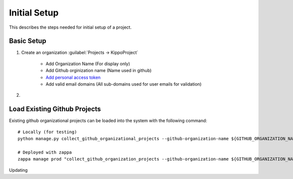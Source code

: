 ===============================================
Initial Setup
===============================================

This describes the steps needed for initial setup of a project.


Basic Setup
=============================


1. Create an organization :guilabel:`Projects -> KippoProject`

    - Add Organization Name (For display only)
    - Add Github orginization name (Name used in github)
    - `Add personal access token <https://help.github.com/articles/creating-a-personal-access-token-for-the-command-line/>`_
    - Add valid email domains (All sub-domains used for user emails for validation)

2.



Load Existing Github Projects
===============================

Existing github organizational projects can be loaded into the system with the following command::

    # Locally (for testing)
    python manage.py collect_github_organizational_projects --github-organization-name ${GITHUB_ORGANIZATION_NAME}

    # Deployed with zappa
    zappa manage prod "collect_github_organization_projects --github-organization-name ${GITHUB_ORGANIZATION_NAME}"


Updating